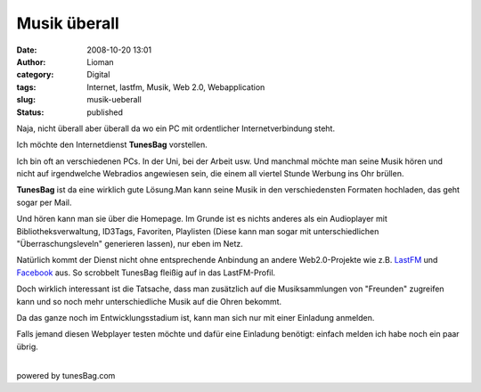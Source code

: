 Musik überall
#############
:date: 2008-10-20 13:01
:author: Lioman
:category: Digital
:tags: Internet, lastfm, Musik, Web 2.0, Webapplication
:slug: musik-ueberall
:status: published

Naja, nicht überall aber überall da wo ein PC mit ordentlicher
Internetverbindung steht.

Ich möchte den Internetdienst **TunesBag** vorstellen.

Ich bin oft an verschiedenen PCs. In der Uni, bei der Arbeit usw. Und
manchmal möchte man seine Musik hören und nicht auf irgendwelche
Webradios angewiesen sein, die einem all viertel Stunde Werbung ins Ohr
brüllen.

**TunesBag** ist da eine wirklich gute Lösung.Man kann seine Musik in
den verschiedensten Formaten hochladen, das geht sogar per Mail.

Und hören kann man sie über die Homepage. Im Grunde ist es nichts
anderes als ein Audioplayer mit Bibliotheksverwaltung, ID3Tags,
Favoriten, Playlisten (Diese kann man sogar mit unterschiedlichen
"Überraschungsleveln" generieren lassen), nur eben im Netz.

Natürlich kommt der Dienst nicht ohne entsprechende Anbindung an andere
Web2.0-Projekte wie z.B. `LastFM <http://www.lastfm.de>`__ und
`Facebook <http://www.facebook.com>`__ aus. So scrobbelt TunesBag
fleißig auf in das LastFM-Profil.

Doch wirklich interessant ist die Tatsache, dass man zusätzlich auf die
Musiksammlungen von "Freunden" zugreifen kann und so noch mehr
unterschiedliche Musik auf die Ohren bekommt.

Da das ganze noch im Entwicklungsstadium ist, kann man sich nur mit
einer Einladung anmelden.

| Falls jemand diesen Webplayer testen möchte und dafür eine Einladung
  benötigt: einfach melden ich habe noch ein paar übrig.
| 

.. raw:: html

   <div style="width: auto;">

.. raw:: html

   <script src="http://tunesbag.com:80/api/widgets/simple/?username=lioman&amp;bgcolor=white" type="text/javascript"></script>
   </p>
   <p>

powered by tunesBag.com

.. raw:: html

   </div>
